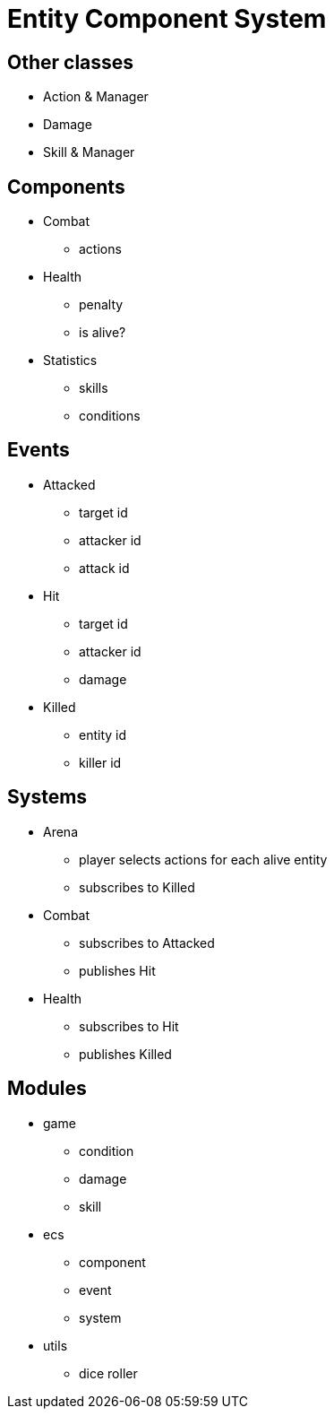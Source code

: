 = Entity Component System

== Other classes

* Action & Manager
* Damage
* Skill & Manager

== Components

* Combat
** actions
* Health
** penalty
** is alive?
* Statistics
** skills
** conditions

== Events

* Attacked
** target id
** attacker id
** attack id
* Hit
** target id
** attacker id
** damage
* Killed
** entity id
** killer id

== Systems

* Arena
** player selects actions for each alive entity
** subscribes to Killed
* Combat
** subscribes to Attacked
** publishes Hit
* Health
** subscribes to Hit
** publishes Killed

== Modules

* game
** condition
** damage
** skill
* ecs
** component
** event
** system
* utils
** dice roller
